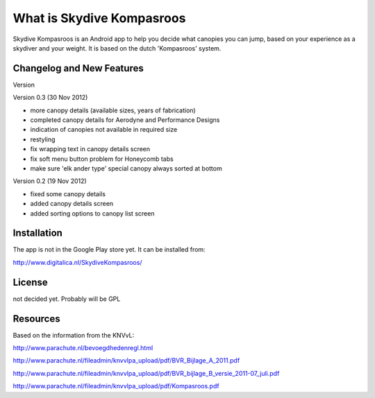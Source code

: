 ###################
What is Skydive Kompasroos
###################

Skydive Kompasroos is an Android app to help you decide what canopies 
you can jump, based on your experience as a skydiver and your weight.
It is based on the dutch 'Kompasroos' system.


**************************
Changelog and New Features
**************************

Version 


Version 0.3 (30 Nov 2012)

- more canopy details (available sizes, years of fabrication)
- completed canopy details for Aerodyne and Performance Designs
- indication of canopies not available in required size
- restyling
- fix wrapping text in canopy details screen
- fix soft menu button problem for Honeycomb tabs
- make sure 'elk ander type' special canopy always sorted at bottom

Version 0.2 (19 Nov 2012)

- fixed some canopy details
- added canopy details screen
- added sorting options to canopy list screen


************
Installation
************

The app is not in the Google Play store yet. It can be installed from:

http://www.digitalica.nl/SkydiveKompasroos/


*******
License
*******

not decided yet. Probably will be GPL

*********
Resources
*********

Based on the information from the KNVvL:

http://www.parachute.nl/bevoegdhedenregl.html

http://www.parachute.nl/fileadmin/knvvlpa_upload/pdf/BVR_Bijlage_A_2011.pdf

http://www.parachute.nl/fileadmin/knvvlpa_upload/pdf/BVR_bijlage_B_versie_2011-07_juli.pdf

http://www.parachute.nl/fileadmin/knvvlpa_upload/pdf/Kompasroos.pdf

